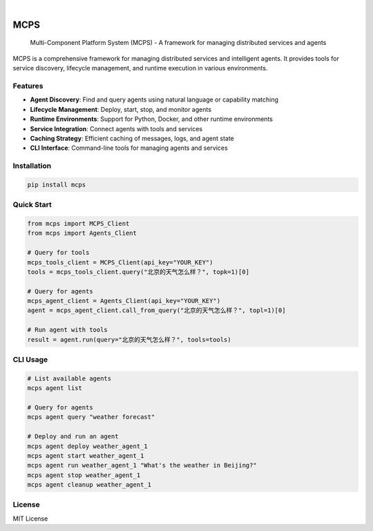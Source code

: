.. image:: https://img.shields.io/pypi/v/mcps.svg
    :alt: PyPI-Server
    :target: https://pypi.org/project/mcps/

.. image:: https://img.shields.io/badge/-PyScaffold-005CA0?logo=pyscaffold
    :alt: Project generated with PyScaffold
    :target: https://pyscaffold.org/

|

====
MCPS
====


    Multi-Component Platform System (MCPS) - A framework for managing distributed services and agents


MCPS is a comprehensive framework for managing distributed services and intelligent agents. It provides tools for service discovery, lifecycle management, and runtime execution in various environments.

Features
========

- **Agent Discovery**: Find and query agents using natural language or capability matching
- **Lifecycle Management**: Deploy, start, stop, and monitor agents
- **Runtime Environments**: Support for Python, Docker, and other runtime environments
- **Service Integration**: Connect agents with tools and services
- **Caching Strategy**: Efficient caching of messages, logs, and agent state
- **CLI Interface**: Command-line tools for managing agents and services

Installation
============

.. code-block:: bash

    pip install mcps

Quick Start
===========

.. code-block:: python

    from mcps import MCPS_Client
    from mcps import Agents_Client

    # Query for tools
    mcps_tools_client = MCPS_Client(api_key="YOUR_KEY")
    tools = mcps_tools_client.query("北京的天气怎么样？", topk=1)[0]

    # Query for agents
    mcps_agent_client = Agents_Client(api_key="YOUR_KEY")
    agent = mcps_agent_client.call_from_query("北京的天气怎么样？", topl=1)[0]

    # Run agent with tools
    result = agent.run(query="北京的天气怎么样？", tools=tools)

CLI Usage
=========

.. code-block:: bash

    # List available agents
    mcps agent list

    # Query for agents
    mcps agent query "weather forecast"

    # Deploy and run an agent
    mcps agent deploy weather_agent_1
    mcps agent start weather_agent_1
    mcps agent run weather_agent_1 "What's the weather in Beijing?"
    mcps agent stop weather_agent_1
    mcps agent cleanup weather_agent_1

License
=======

MIT License
